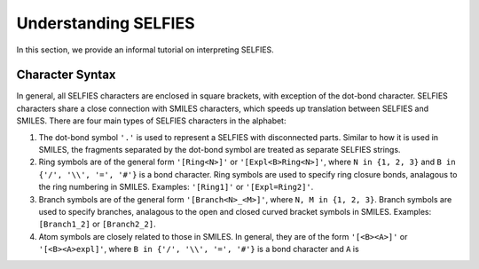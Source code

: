 Understanding SELFIES
=====================

In this section, we provide an informal tutorial on interpreting SELFIES.

Character Syntax
########################

In general, all SELFIES characters are enclosed in square brackets, with
exception of the dot-bond character. SELFIES characters share a close
connection with SMILES characters, which speeds up translation between SELFIES
and SMILES. There are four main types of SELFIES characters in the alphabet:


1.  The dot-bond symbol ``'.'`` is used to represent a SELFIES with
    disconnected parts. Similar to how it is used in SMILES, the fragments
    separated by the dot-bond symbol are treated as separate SELFIES strings.

2.  Ring symbols are of the general form ``'[Ring<N>]'`` or
    ``'[Expl<B>Ring<N>]'``, where ``N in {1, 2, 3}`` and
    ``B in {'/', '\\', '=', '#'}`` is a bond character. Ring symbols are
    used to specify ring closure bonds, analagous to the ring numbering
    in SMILES. Examples: ``'[Ring1]'`` or ``'[Expl=Ring2]'``.

3.  Branch symbols are of the general form ``'[Branch<N>_<M>]'``, where
    ``N, M in {1, 2, 3}``. Branch symbols are used to specify branches,
    analagous to the open and closed curved bracket symbols in SMILES.
    Examples: ``[Branch1_2]`` or ``[Branch2_2]``.

4.  Atom symbols are closely related to those in SMILES. In general, they
    are of the form ``'[<B><A>]'`` or ``'[<B><A>expl]'``, where
    ``B in {'/', '\\', '=', '#'}`` is a bond character and ``A`` is
